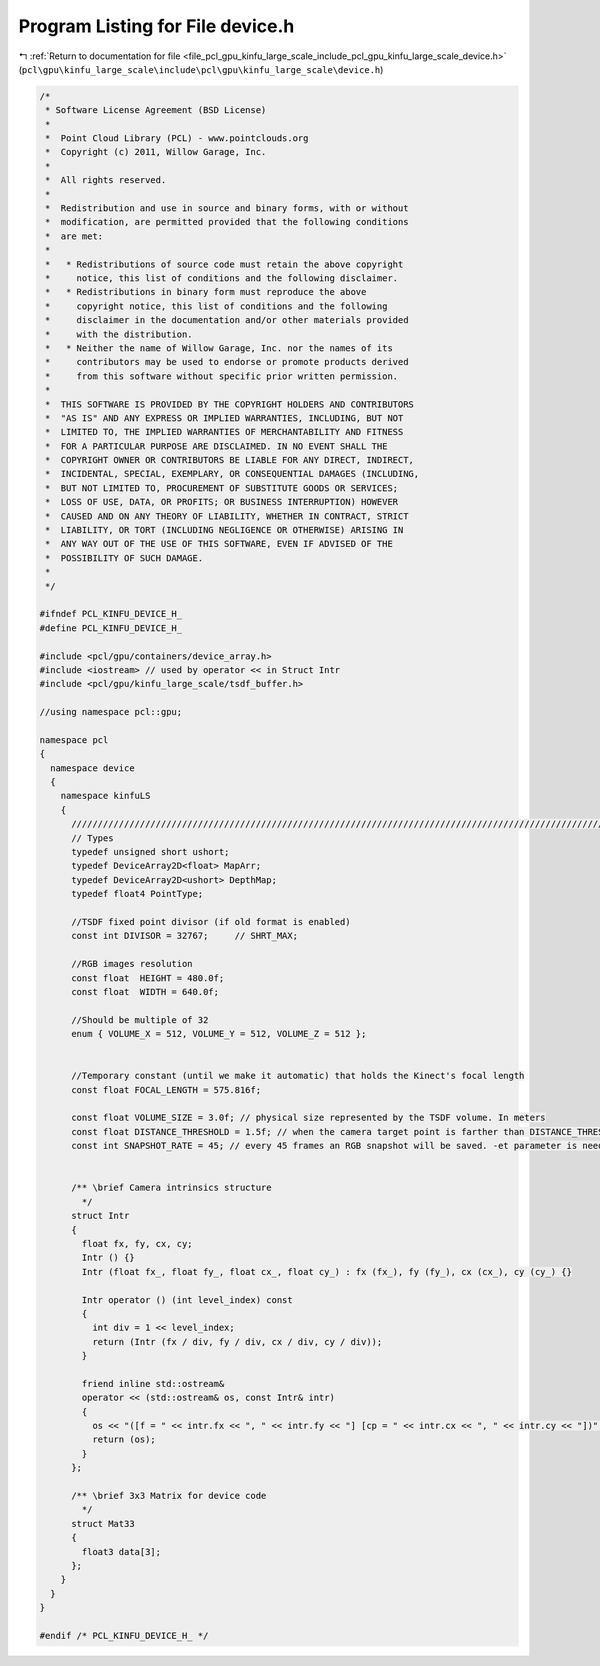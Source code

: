
.. _program_listing_file_pcl_gpu_kinfu_large_scale_include_pcl_gpu_kinfu_large_scale_device.h:

Program Listing for File device.h
=================================

|exhale_lsh| :ref:`Return to documentation for file <file_pcl_gpu_kinfu_large_scale_include_pcl_gpu_kinfu_large_scale_device.h>` (``pcl\gpu\kinfu_large_scale\include\pcl\gpu\kinfu_large_scale\device.h``)

.. |exhale_lsh| unicode:: U+021B0 .. UPWARDS ARROW WITH TIP LEFTWARDS

.. code-block:: cpp

   /*
    * Software License Agreement (BSD License)
    *
    *  Point Cloud Library (PCL) - www.pointclouds.org
    *  Copyright (c) 2011, Willow Garage, Inc.
    *
    *  All rights reserved.
    *
    *  Redistribution and use in source and binary forms, with or without
    *  modification, are permitted provided that the following conditions
    *  are met:
    *
    *   * Redistributions of source code must retain the above copyright
    *     notice, this list of conditions and the following disclaimer.
    *   * Redistributions in binary form must reproduce the above
    *     copyright notice, this list of conditions and the following
    *     disclaimer in the documentation and/or other materials provided
    *     with the distribution.
    *   * Neither the name of Willow Garage, Inc. nor the names of its
    *     contributors may be used to endorse or promote products derived
    *     from this software without specific prior written permission.
    *
    *  THIS SOFTWARE IS PROVIDED BY THE COPYRIGHT HOLDERS AND CONTRIBUTORS
    *  "AS IS" AND ANY EXPRESS OR IMPLIED WARRANTIES, INCLUDING, BUT NOT
    *  LIMITED TO, THE IMPLIED WARRANTIES OF MERCHANTABILITY AND FITNESS
    *  FOR A PARTICULAR PURPOSE ARE DISCLAIMED. IN NO EVENT SHALL THE
    *  COPYRIGHT OWNER OR CONTRIBUTORS BE LIABLE FOR ANY DIRECT, INDIRECT,
    *  INCIDENTAL, SPECIAL, EXEMPLARY, OR CONSEQUENTIAL DAMAGES (INCLUDING,
    *  BUT NOT LIMITED TO, PROCUREMENT OF SUBSTITUTE GOODS OR SERVICES;
    *  LOSS OF USE, DATA, OR PROFITS; OR BUSINESS INTERRUPTION) HOWEVER
    *  CAUSED AND ON ANY THEORY OF LIABILITY, WHETHER IN CONTRACT, STRICT
    *  LIABILITY, OR TORT (INCLUDING NEGLIGENCE OR OTHERWISE) ARISING IN
    *  ANY WAY OUT OF THE USE OF THIS SOFTWARE, EVEN IF ADVISED OF THE
    *  POSSIBILITY OF SUCH DAMAGE.
    *
    */
   
   #ifndef PCL_KINFU_DEVICE_H_
   #define PCL_KINFU_DEVICE_H_
   
   #include <pcl/gpu/containers/device_array.h>
   #include <iostream> // used by operator << in Struct Intr
   #include <pcl/gpu/kinfu_large_scale/tsdf_buffer.h>
   
   //using namespace pcl::gpu;
   
   namespace pcl
   {
     namespace device
     {
       namespace kinfuLS
       {
         ///////////////////////////////////////////////////////////////////////////////////////////////////////////////////
         // Types
         typedef unsigned short ushort;
         typedef DeviceArray2D<float> MapArr;
         typedef DeviceArray2D<ushort> DepthMap;
         typedef float4 PointType;
   
         //TSDF fixed point divisor (if old format is enabled)
         const int DIVISOR = 32767;     // SHRT_MAX;
         
         //RGB images resolution
         const float  HEIGHT = 480.0f;
         const float  WIDTH = 640.0f;
   
         //Should be multiple of 32
         enum { VOLUME_X = 512, VOLUME_Y = 512, VOLUME_Z = 512 };
   
             
         //Temporary constant (until we make it automatic) that holds the Kinect's focal length
         const float FOCAL_LENGTH = 575.816f;
       
         const float VOLUME_SIZE = 3.0f; // physical size represented by the TSDF volume. In meters
         const float DISTANCE_THRESHOLD = 1.5f; // when the camera target point is farther than DISTANCE_THRESHOLD from the current cube's center, shifting occurs. In meters
         const int SNAPSHOT_RATE = 45; // every 45 frames an RGB snapshot will be saved. -et parameter is needed when calling Kinfu Large Scale in command line.
   
   
         /** \brief Camera intrinsics structure
           */ 
         struct Intr
         {
           float fx, fy, cx, cy;
           Intr () {}
           Intr (float fx_, float fy_, float cx_, float cy_) : fx (fx_), fy (fy_), cx (cx_), cy (cy_) {}
   
           Intr operator () (int level_index) const
           { 
             int div = 1 << level_index; 
             return (Intr (fx / div, fy / div, cx / div, cy / div));
           }
           
           friend inline std::ostream&
           operator << (std::ostream& os, const Intr& intr)
           {
             os << "([f = " << intr.fx << ", " << intr.fy << "] [cp = " << intr.cx << ", " << intr.cy << "])";
             return (os);
           }
         };
   
         /** \brief 3x3 Matrix for device code
           */ 
         struct Mat33
         {
           float3 data[3];
         };
       }
     }
   }
   
   #endif /* PCL_KINFU_DEVICE_H_ */
